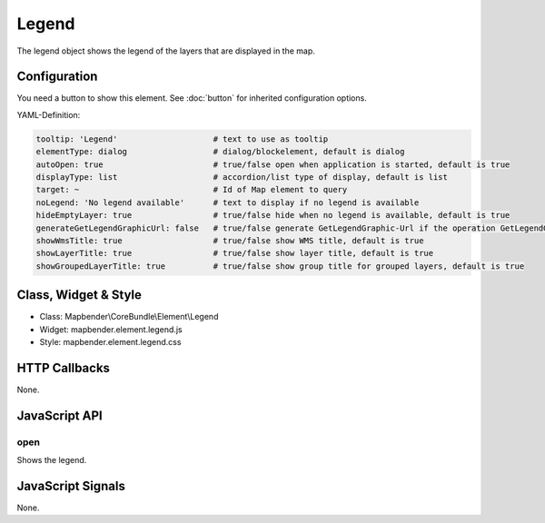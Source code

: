 .. _legend:

Legend
************

The legend object shows the legend of the layers that are displayed in the map.

.. image:: ../../../../../figures/legend.png
     :scale: 80

Configuration
=============

.. image:: ../../../../../figures/legend_configuration.png
     :scale: 80

You need a button to show this element. See :doc:`button` for inherited configuration options.

YAML-Definition:

.. code-block:: yaml

   tooltip: 'Legend'                    # text to use as tooltip
   elementType: dialog                  # dialog/blockelement, default is dialog
   autoOpen: true                       # true/false open when application is started, default is true
   displayType: list                    # accordion/list type of display, default is list
   target: ~                            # Id of Map element to query
   noLegend: 'No legend available'      # text to display if no legend is available
   hideEmptyLayer: true                 # true/false hide when no legend is available, default is true
   generateGetLegendGraphicUrl: false   # true/false generate GetLegendGraphic-Url if the operation GetLegendGraphic is supported, default is false
   showWmsTitle: true                   # true/false show WMS title, default is true
   showLayerTitle: true                 # true/false show layer title, default is true
   showGroupedLayerTitle: true          # true/false show group title for grouped layers, default is true

Class, Widget & Style
==============

* Class: Mapbender\\CoreBundle\\Element\\Legend
* Widget: mapbender.element.legend.js
* Style: mapbender.element.legend.css

HTTP Callbacks
==============

None.

JavaScript API
==============

open
----------

Shows the legend.


JavaScript Signals
==================

None.

